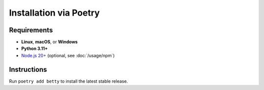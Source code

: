 Installation via Poetry
=======================

Requirements
------------
- **Linux**, **macOS**, or **Windows**
- **Python 3.11+**
- `Node.js 20+ <https://nodejs.org/>`_ (optional, see :doc:`/usage/npm`)

Instructions
------------
Run ``poetry add betty`` to install the latest stable release.
